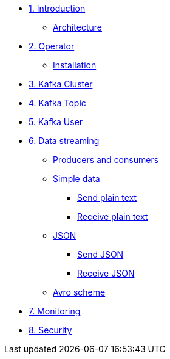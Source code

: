 * xref:01-introduction.adoc[1. Introduction]
** xref:01-introduction.adoc#architecture[Architecture]

* xref:02-operator.adoc[2. Operator]
** xref:02-operator.adoc#installation[Installation]

* xref:03-cluster.adoc[3. Kafka Cluster]

* xref:04-topic.adoc[4. Kafka Topic]

* xref:05-user.adoc[5. Kafka User]

* xref:06-data.adoc[6. Data streaming]

** xref:06-data.adoc#producersandconsumers[Producers and consumers]
** xref:06-data.adoc#simple[Simple data]
*** xref:06-data.adoc#sendsimpledata[Send plain text]
*** xref:06-data.adoc#receivesimpledata[Receive plain text]
** xref:06-data.adoc#json[JSON]
*** xref:06-data.adoc#sendjson[Send JSON]
*** xref:06-data.adoc#receivejson[Receive JSON]
** xref:06-data.adoc#avro[Avro scheme]

* xref:07-monitoring.adoc[7. Monitoring]

* xref:08-security.adoc[8. Security]
